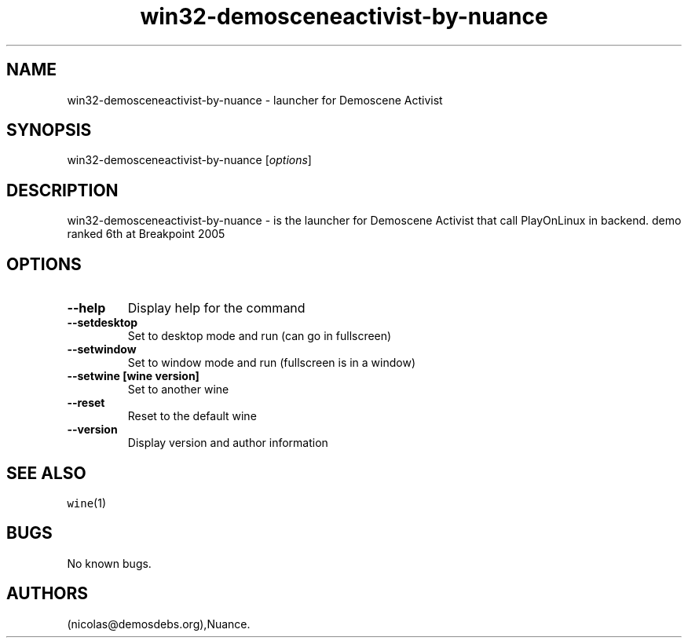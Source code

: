 .\" Automatically generated by Pandoc 2.5
.\"
.TH "win32\-demosceneactivist\-by\-nuance" "6" "2016\-01\-17" "Demoscene Activist User Manuals" ""
.hy
.SH NAME
.PP
win32\-demosceneactivist\-by\-nuance \- launcher for Demoscene Activist
.SH SYNOPSIS
.PP
win32\-demosceneactivist\-by\-nuance [\f[I]options\f[R]]
.SH DESCRIPTION
.PP
win32\-demosceneactivist\-by\-nuance \- is the launcher for Demoscene
Activist that call PlayOnLinux in backend.
demo ranked 6th at Breakpoint 2005
.SH OPTIONS
.TP
.B \-\-help
Display help for the command
.TP
.B \-\-setdesktop
Set to desktop mode and run (can go in fullscreen)
.TP
.B \-\-setwindow
Set to window mode and run (fullscreen is in a window)
.TP
.B \-\-setwine [wine version]
Set to another wine
.TP
.B \-\-reset
Reset to the default wine
.TP
.B \-\-version
Display version and author information
.SH SEE ALSO
.PP
\f[C]wine\f[R](1)
.SH BUGS
.PP
No known bugs.
.SH AUTHORS
(nicolas\[at]demosdebs.org),Nuance.
